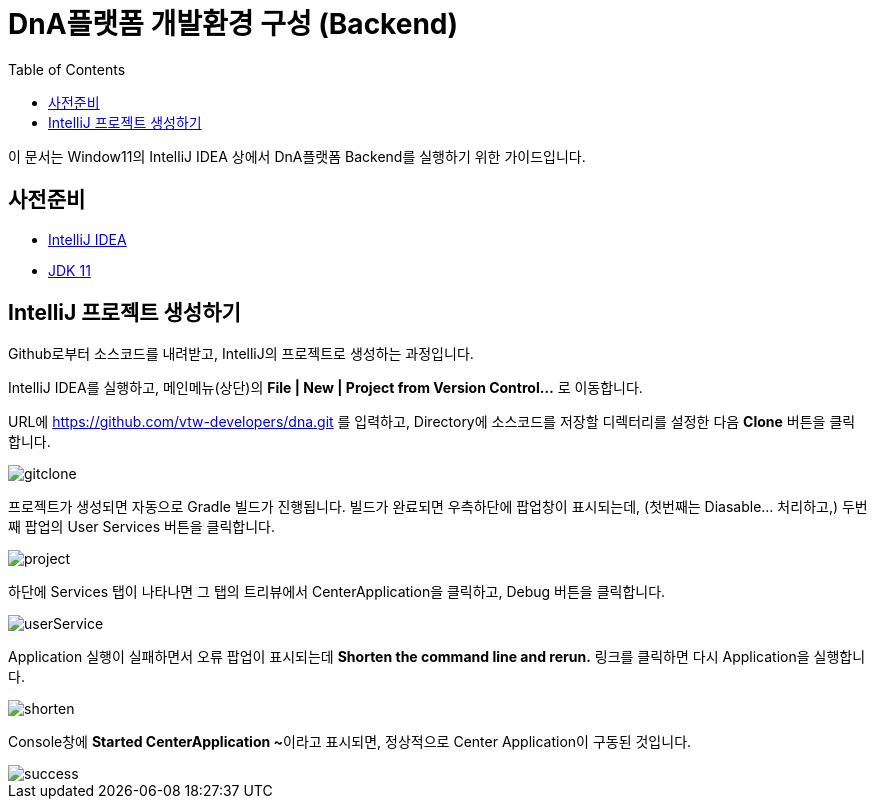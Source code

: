 :spring_boot_version: 1.2.5.RELEASE
:jdk: https://www.oracle.com/kr/java/technologies/javase/jdk11-archive-downloads.html
:gs-maven: link:/guides/gs/maven
:gs-gradle: link:/guides/gs/gradle
:gs-consuming-rest: link:/guides/gs/consuming-rest
:images: https://raw.githubusercontent.com/spring-guides/gs-intellij-idea/master/images
= DnA플랫폼 개발환경 구성 (Backend)
:toc:
:icons: font
:source-highlighter: prettify
:project_id: gs-intellij-idea

이 문서는 Window11의 IntelliJ IDEA 상에서 DnA플랫폼 Backend를 실행하기 위한 가이드입니다.

== 사전준비

 - https://www.jetbrains.com/idea/download/[IntelliJ IDEA]
 - {jdk}[JDK 11]

== IntelliJ 프로젝트 생성하기

Github로부터 소스코드를 내려받고, IntelliJ의 프로젝트로 생성하는 과정입니다.

IntelliJ IDEA를 실행하고, 메인메뉴(상단)의 **File | New | Project from Version Control...** 로 이동합니다.

URL에 https://github.com/vtw-developers/dna.git 를 입력하고, Directory에 소스코드를 저장할 디렉터리를 설정한 다음 **Clone** 버튼을 클릭합니다.

image::gitclone.png[]


프로젝트가 생성되면 자동으로 Gradle 빌드가 진행됩니다. 빌드가 완료되면 우측하단에 팝업창이 표시되는데, (첫번째는 Diasable... 처리하고,) 두번째 팝업의 User Services 버튼을 클릭합니다.

image::project.png[]


하단에 Services 탭이 나타나면 그 탭의 트리뷰에서 CenterApplication을 클릭하고, Debug 버튼을 클릭합니다.

image::userService.png[]


Application 실행이 실패하면서 오류 팝업이 표시되는데 **Shorten the command line and rerun.** 링크를 클릭하면 다시 Application을 실행합니다.

image::shorten.png[]


Console창에 **Started CenterApplication ~**이라고 표시되면, 정상적으로 Center Application이 구동된 것입니다.

image::success.png[]
